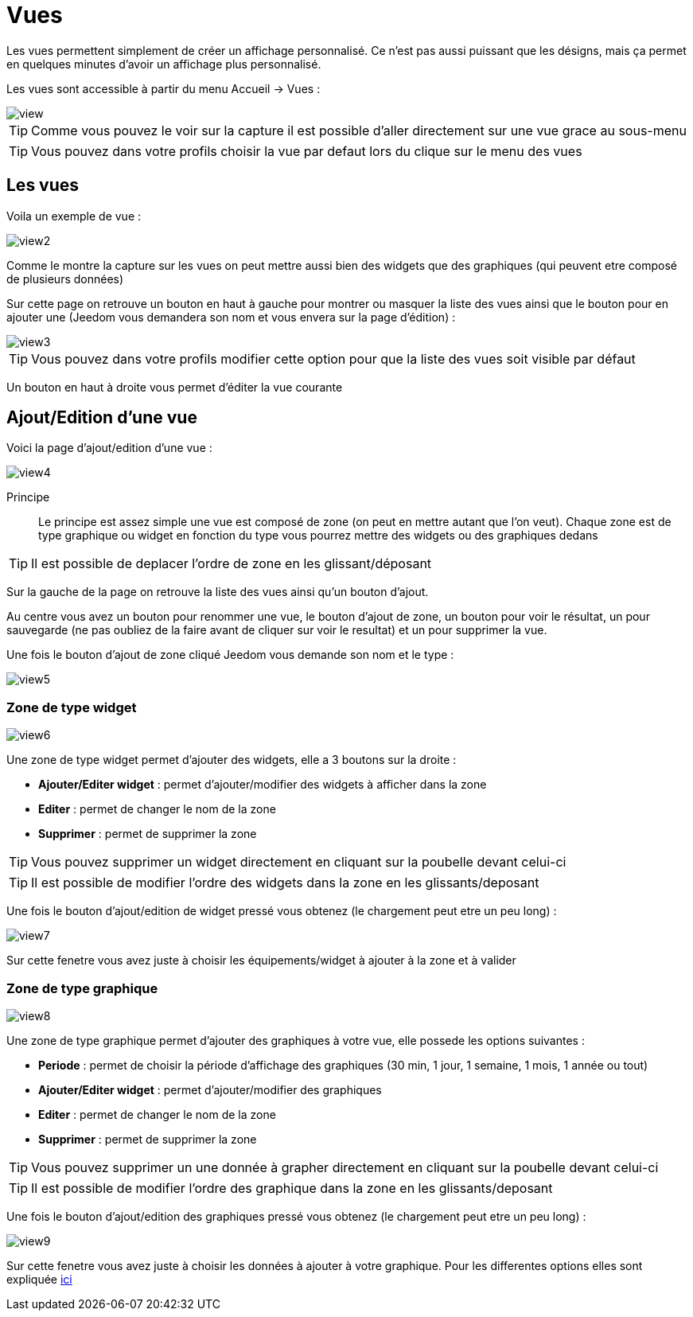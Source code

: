 :icons: font

= Vues

Les vues permettent simplement de créer un affichage personnalisé. Ce n'est pas aussi puissant que les désigns, mais ça permet en quelques minutes d'avoir un affichage plus personnalisé.

Les vues sont accessible à partir du menu Accueil -> Vues : 

image::../images/view.png[]

[TIP]
Comme vous pouvez le voir sur la capture il est possible d'aller directement sur une vue grace au sous-menu

[TIP]
Vous pouvez dans votre profils choisir la vue par defaut lors du clique sur le menu des vues

== Les vues

Voila un exemple de vue :

image::../images/view2.png[]

Comme le montre la capture sur les vues on peut mettre aussi bien des widgets que des graphiques (qui peuvent etre composé de plusieurs données)

Sur cette page on retrouve un bouton en haut à gauche pour montrer ou masquer la liste des vues ainsi que le bouton pour en ajouter une (Jeedom vous demandera son nom et vous envera sur la page d'édition) : 

image::../images/view3.png[]

[TIP]
Vous pouvez dans votre profils modifier cette option pour que la liste des vues soit visible par défaut

Un bouton en haut à droite vous permet d'éditer la vue courante

== Ajout/Edition d'une vue

Voici la page d'ajout/edition d'une vue : 

image::../images/view4.png[]

Principe::

Le principe est assez simple une vue est composé de zone (on peut en mettre autant que l'on veut). Chaque zone est de type graphique ou widget en fonction du type vous pourrez mettre des widgets ou des graphiques dedans

[TIP]
Il est possible de deplacer l'ordre de zone en les glissant/déposant

Sur la gauche de la page on retrouve la liste des vues ainsi qu'un bouton d'ajout.

Au centre vous avez un bouton pour renommer une vue, le bouton d'ajout de zone, un bouton pour voir le résultat, un pour sauvegarde (ne pas oubliez de la faire avant de cliquer sur voir le resultat) et un pour supprimer la vue.

Une fois le bouton d'ajout de zone cliqué Jeedom vous demande son nom et le type : 

image::../images/view5.png[]

=== Zone de type widget

image::../images/view6.png[]

Une zone de type widget permet d'ajouter des widgets, elle a 3 boutons sur la droite : 

* *Ajouter/Editer widget* : permet d'ajouter/modifier des widgets à afficher dans la zone
* *Editer* : permet de changer le nom de la zone
* *Supprimer* : permet de supprimer la zone

[TIP]
Vous pouvez supprimer un widget directement en cliquant sur la poubelle devant celui-ci

[TIP]
Il est possible de modifier l'ordre des widgets dans la zone en les glissants/deposant

Une fois le bouton d'ajout/edition de widget pressé vous obtenez (le chargement peut etre un peu long) : 

image::../images/view7.png[]

Sur cette fenetre vous avez juste à choisir les équipements/widget à ajouter à la zone et à valider

=== Zone de type graphique

image::../images/view8.png[]

Une zone de type graphique permet d'ajouter des graphiques à votre vue, elle possede les options suivantes : 

* *Periode* : permet de choisir la période d'affichage des graphiques (30 min, 1 jour, 1 semaine, 1 mois, 1 année ou tout)
* *Ajouter/Editer widget* : permet d'ajouter/modifier des graphiques
* *Editer* : permet de changer le nom de la zone
* *Supprimer* : permet de supprimer la zone

[TIP]
Vous pouvez supprimer un une donnée à grapher directement en cliquant sur la poubelle devant celui-ci

[TIP]
Il est possible de modifier l'ordre des graphique dans la zone en les glissants/deposant

Une fois le bouton d'ajout/edition des graphiques pressé vous obtenez (le chargement peut etre un peu long) : 

image::../images/view9.png[]

Sur cette fenetre vous avez juste à choisir les données à ajouter à votre graphique. Pour les differentes options elles sont expliquée link:https://jeedom.fr/doc/documentation/core/fr_FR/doc-core-history.html#_graphique_sur_les_vues_et_les_designs[ici]